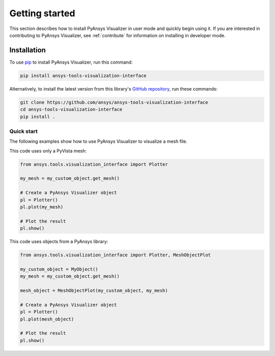 .. _ref_getting_started:

Getting started
###############

This section describes how to install PyAnsys Visualizer in user mode and
quickly begin using it. If you are interested in contributing to PyAnsys Visualizer,
see :ref:`contribute` for information on installing in developer mode.

Installation
============

To use `pip <https://pypi.org/project/pip/>`_ to install PyAnsys Visualizer,
run this command:

.. code:: bash

        pip install ansys-tools-visualization-interface

Alternatively, to install the latest version from this library's
`GitHub repository <https://github.com/ansys-internal/ansys-tools-visualization-interface/>`_,
run these commands:

.. code:: bash

    git clone https://github.com/ansys/ansys-tools-visualization-interface
    cd ansys-tools-visualization-interface
    pip install .

Quick start
^^^^^^^^^^^

The following examples show how to use PyAnsys Visualizer to visualize a mesh file.

This code uses only a PyVista mesh:

.. code:: python

    from ansys.tools.visualization_interface import Plotter

    my_mesh = my_custom_object.get_mesh()

    # Create a PyAnsys Visualizer object
    pl = Plotter()
    pl.plot(my_mesh)

    # Plot the result
    pl.show()

This code uses objects from a PyAnsys library:

.. code:: python

    from ansys.tools.visualization_interface import Plotter, MeshObjectPlot

    my_custom_object = MyObject()
    my_mesh = my_custom_object.get_mesh()

    mesh_object = MeshObjectPlot(my_custom_object, my_mesh)

    # Create a PyAnsys Visualizer object
    pl = Plotter()
    pl.plot(mesh_object)

    # Plot the result
    pl.show()
